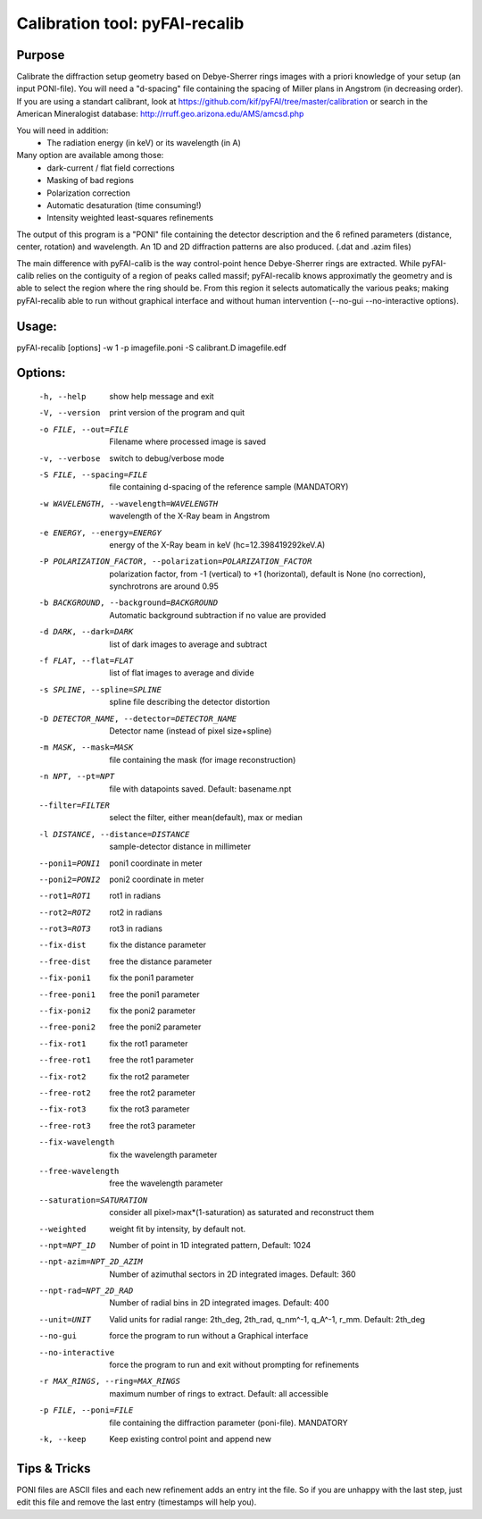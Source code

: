 Calibration tool: pyFAI-recalib
===============================

Purpose
-------

Calibrate the diffraction setup geometry based on Debye-Sherrer rings images
with a priori knowledge of your setup (an input PONI-file).
You will need a "d-spacing" file containing the spacing of Miller plans in
Angstrom (in decreasing order).
If you are using a standart calibrant, look at
https://github.com/kif/pyFAI/tree/master/calibration
or search in the American Mineralogist database:
http://rruff.geo.arizona.edu/AMS/amcsd.php

You will need in addition:
 * The radiation energy (in keV) or its wavelength (in A)

Many option are available among those:
 * dark-current / flat field corrections
 * Masking of bad regions
 * Polarization correction
 * Automatic desaturation (time consuming!)
 * Intensity weighted least-squares refinements

The output of this program is a "PONI" file containing the detector description
and the 6 refined parameters (distance, center, rotation) and wavelength.
An 1D and 2D diffraction patterns are also produced. (.dat and .azim files)

The main difference with pyFAI-calib is the way control-point hence Debye-Sherrer
rings are extracted. While pyFAI-calib relies on the contiguity of a region of peaks
called massif; pyFAI-recalib knows approximatly the geometry and is able to select
the region where the ring should be. From this region it selects automatically
the various peaks; making pyFAI-recalib able to run without graphical interface and
without human intervention (--no-gui --no-interactive options).

Usage:
------

pyFAI-recalib [options] -w 1 -p imagefile.poni -S calibrant.D imagefile.edf

Options:
--------
  -h, --help            show  help message and exit
  -V, --version         print version of the program and quit
  -o FILE, --out=FILE   Filename where processed image is saved
  -v, --verbose         switch to debug/verbose mode
  -S FILE, --spacing=FILE
                        file containing d-spacing of the reference sample
                        (MANDATORY)
  -w WAVELENGTH, --wavelength=WAVELENGTH
                        wavelength of the X-Ray beam in Angstrom
  -e ENERGY, --energy=ENERGY
                        energy of the X-Ray beam in keV (hc=12.398419292keV.A)
  -P POLARIZATION_FACTOR, --polarization=POLARIZATION_FACTOR
                        polarization factor, from -1 (vertical) to +1
                        (horizontal), default is None (no correction),
                        synchrotrons are around 0.95
  -b BACKGROUND, --background=BACKGROUND
                        Automatic background subtraction if no value are
                        provided
  -d DARK, --dark=DARK  list of dark images to average and subtract
  -f FLAT, --flat=FLAT  list of flat images to average and divide
  -s SPLINE, --spline=SPLINE
                        spline file describing the detector distortion
  -D DETECTOR_NAME, --detector=DETECTOR_NAME
                        Detector name (instead of pixel size+spline)
  -m MASK, --mask=MASK  file containing the mask (for image reconstruction)
  -n NPT, --pt=NPT      file with datapoints saved. Default: basename.npt
  --filter=FILTER       select the filter, either mean(default), max or median
  -l DISTANCE, --distance=DISTANCE
                        sample-detector distance in millimeter
  --poni1=PONI1         poni1 coordinate in meter
  --poni2=PONI2         poni2 coordinate in meter
  --rot1=ROT1           rot1 in radians
  --rot2=ROT2           rot2 in radians
  --rot3=ROT3           rot3 in radians
  --fix-dist            fix the distance parameter
  --free-dist           free the distance parameter
  --fix-poni1           fix the poni1 parameter
  --free-poni1          free the poni1 parameter
  --fix-poni2           fix the poni2 parameter
  --free-poni2          free the poni2 parameter
  --fix-rot1            fix the rot1 parameter
  --free-rot1           free the rot1 parameter
  --fix-rot2            fix the rot2 parameter
  --free-rot2           free the rot2 parameter
  --fix-rot3            fix the rot3 parameter
  --free-rot3           free the rot3 parameter
  --fix-wavelength      fix the wavelength parameter
  --free-wavelength     free the wavelength parameter
  --saturation=SATURATION
                        consider all pixel>max*(1-saturation) as saturated and
                        reconstruct them
  --weighted            weight fit by intensity, by default not.
  --npt=NPT_1D          Number of point in 1D integrated pattern, Default:
                        1024
  --npt-azim=NPT_2D_AZIM
                        Number of azimuthal sectors in 2D integrated images.
                        Default: 360
  --npt-rad=NPT_2D_RAD  Number of radial bins in 2D integrated images.
                        Default: 400
  --unit=UNIT           Valid units for radial range: 2th_deg, 2th_rad,
                        q_nm^-1, q_A^-1, r_mm. Default: 2th_deg
  --no-gui              force the program to run without a Graphical interface
  --no-interactive      force the program to run and exit without prompting
                        for refinements
  -r MAX_RINGS, --ring=MAX_RINGS
                        maximum number of rings to extract. Default: all
                        accessible
  -p FILE, --poni=FILE  file containing the diffraction parameter (poni-file).
                        MANDATORY
  -k, --keep            Keep existing control point and append new

Tips & Tricks
-------------

PONI files are ASCII files and each new refinement adds an entry int the file.
So if you are unhappy with the last step, just edit this file and remove the last
entry (timestamps will help you).

